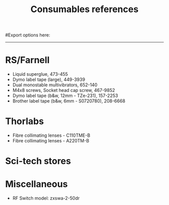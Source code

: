 #+TITLE: Consumables references
#+STARTUP: hidestars
#Export options here:
#+OPTIONS: toc:3 num:nil ^:t
#+STYLE: <link rel="stylesheet" type="text/css" href="css/styles.css" />

#+BEGIN_HTML
<hr>
#+END_HTML
* RS/Farnell
- Liquid superglue, 473-455
- Dymo label tape (large), 449-3939
- Dual monostable multivibrators, 652-140
- M4x8 screws, Socket head cap screw, 467-9852
- Dymo label tape (b&w, 12mm - TZe-231), 157-2253 
- Brother label tape (b&w, 6mm - S0720780), 208-6668

* Thorlabs
- Fibre collimating lenses - C110TME-B 
- Fibre collimating lenses - A220TM-B 

* Sci-tech stores
* Miscellaneous
- RF Switch model: zxswa-2-50dr 

